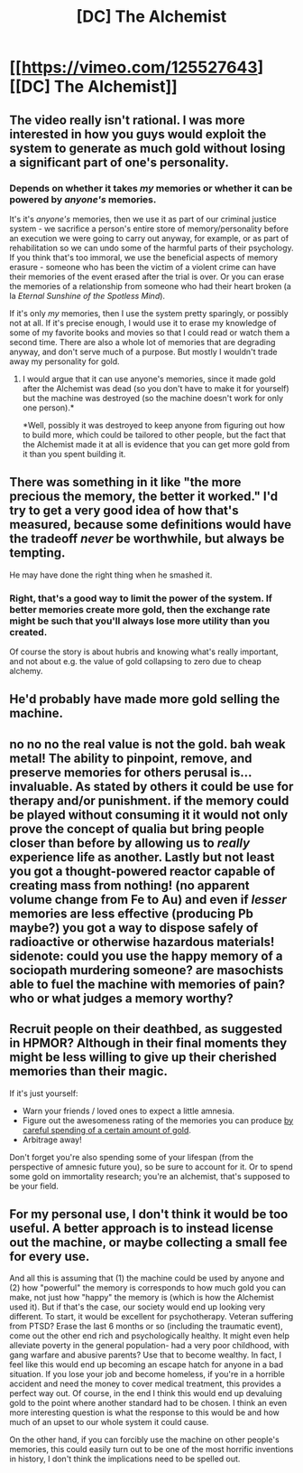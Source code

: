 #+TITLE: [DC] The Alchemist

* [[https://vimeo.com/125527643][[DC] The Alchemist]]
:PROPERTIES:
:Author: Magodo
:Score: 5
:DateUnix: 1429979758.0
:DateShort: 2015-Apr-25
:END:

** The video really isn't rational. I was more interested in how you guys would exploit the system to generate as much gold without losing a significant part of one's personality.
:PROPERTIES:
:Author: Magodo
:Score: 6
:DateUnix: 1429979873.0
:DateShort: 2015-Apr-25
:END:

*** Depends on whether it takes /my/ memories or whether it can be powered by /anyone's/ memories.

It's it's /anyone's/ memories, then we use it as part of our criminal justice system - we sacrifice a person's entire store of memory/personality before an execution we were going to carry out anyway, for example, or as part of rehabilitation so we can undo some of the harmful parts of their psychology. If you think that's too immoral, we use the beneficial aspects of memory erasure - someone who has been the victim of a violent crime can have their memories of the event erased after the trial is over. Or you can erase the memories of a relationship from someone who had their heart broken (a la /Eternal Sunshine of the Spotless Mind/).

If it's only /my/ memories, then I use the system pretty sparingly, or possibly not at all. If it's precise enough, I would use it to erase my knowledge of some of my favorite books and movies so that I could read or watch them a second time. There are also a whole lot of memories that are degrading anyway, and don't serve much of a purpose. But mostly I wouldn't trade away my personality for gold.
:PROPERTIES:
:Author: alexanderwales
:Score: 7
:DateUnix: 1429981421.0
:DateShort: 2015-Apr-25
:END:

**** I would argue that it can use anyone's memories, since it made gold after the Alchemist was dead (so you don't have to make it for yourself) but the machine was destroyed (so the machine doesn't work for only one person).*

*Well, possibly it was destroyed to keep anyone from figuring out how to build more, which could be tailored to other people, but the fact that the Alchemist made it at all is evidence that you can get more gold from it than you spent building it.
:PROPERTIES:
:Author: callmebrotherg
:Score: 1
:DateUnix: 1429993491.0
:DateShort: 2015-Apr-26
:END:


** There was something in it like "the more precious the memory, the better it worked." I'd try to get a very good idea of how that's measured, because some definitions would have the tradeoff /never/ be worthwhile, but always be tempting.

He may have done the right thing when he smashed it.
:PROPERTIES:
:Author: ulyssessword
:Score: 5
:DateUnix: 1429985659.0
:DateShort: 2015-Apr-25
:END:

*** Right, that's a good way to limit the power of the system. If better memories create more gold, then the exchange rate might be such that you'll always lose more utility than you created.

Of course the story is about hubris and knowing what's really important, and not about e.g. the value of gold collapsing to zero due to cheap alchemy.
:PROPERTIES:
:Author: Chronophilia
:Score: 3
:DateUnix: 1430104775.0
:DateShort: 2015-Apr-27
:END:


** He'd probably have made more gold selling the machine.
:PROPERTIES:
:Author: tomintheconer
:Score: 5
:DateUnix: 1429984087.0
:DateShort: 2015-Apr-25
:END:


** no no no the real value is not the gold. bah weak metal! The ability to pinpoint, remove, and preserve memories for others perusal is... invaluable. As stated by others it could be use for therapy and/or punishment. if the memory could be played without consuming it it would not only prove the concept of qualia but bring people closer than before by allowing us to /really/ experience life as another. Lastly but not least you got a thought-powered reactor capable of creating mass from nothing! (no apparent volume change from *Fe* to *Au*) and even if /lesser/ memories are less effective (producing *Pb* maybe?) you got a way to dispose safely of radioactive or otherwise hazardous materials! sidenote: could you use the happy memory of a sociopath murdering someone? are masochists able to fuel the machine with memories of pain? who or what judges a memory worthy?
:PROPERTIES:
:Author: puesyomero
:Score: 4
:DateUnix: 1430010412.0
:DateShort: 2015-Apr-26
:END:


** Recruit people on their deathbed, as suggested in HPMOR? Although in their final moments they might be less willing to give up their cherished memories than their magic.

If it's just yourself:

- Warn your friends / loved ones to expect a little amnesia.
- Figure out the awesomeness rating of the memories you can produce [[http://smbc-comics.com/index.php?id=3712][by careful spending of a certain amount of gold]].
- Arbitrage away!

Don't forget you're also spending some of your lifespan (from the perspective of amnesic future you), so be sure to account for it. Or to spend some gold on immortality research; you're an alchemist, that's supposed to be your field.
:PROPERTIES:
:Author: Roxolan
:Score: 7
:DateUnix: 1429981940.0
:DateShort: 2015-Apr-25
:END:


** For my personal use, I don't think it would be too useful. A better approach is to instead license out the machine, or maybe collecting a small fee for every use.

And all this is assuming that (1) the machine could be used by anyone and (2) how "powerful" the memory is corresponds to how much gold you can make, not just how "happy" the memory is (which is how the Alchemist used it). But if that's the case, our society would end up looking very different. To start, it would be excellent for psychotherapy. Veteran suffering from PTSD? Erase the last 6 months or so (including the traumatic event), come out the other end rich and psychologically healthy. It might even help alleviate poverty in the general population- had a very poor childhood, with gang warfare and abusive parents? Use that to become wealthy. In fact, I feel like this would end up becoming an escape hatch for anyone in a bad situation. If you lose your job and become homeless, if you're in a horrible accident and need the money to cover medical treatment, this provides a perfect way out. Of course, in the end I think this would end up devaluing gold to the point where another standard had to be chosen. I think an even more interesting question is what the response to this would be and how much of an upset to our whole system it could cause.

On the other hand, if you can forcibly use the machine on other people's memories, this could easily turn out to be one of the most horrific inventions in history, I don't think the implications need to be spelled out.
:PROPERTIES:
:Author: whywhisperwhy
:Score: 2
:DateUnix: 1429987035.0
:DateShort: 2015-Apr-25
:END:
